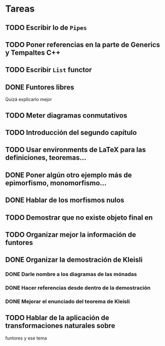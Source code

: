 * Tareas
** TODO Escribir lo de ~Pipes~
** TODO Poner referencias en la parte de Generics y Tempaltes C++
** TODO Escribir ~List~ functor
** DONE Funtores libres
Quizá explicarlo mejor
** TODO Meter diagramas conmutativos
** TODO Introducción del segundo capítulo
** TODO Usar environments de LaTeX para las definiciones, teoremas...
** DONE Poner algún otro ejemplo más de epimorfismo, monomorfismo...
** DONE Hablar de los morfismos nulos
** TODO Demostrar que no existe objeto final en \Field
** TODO Organizar mejor la información de funtores
** DONE Organizar la demostración de Kleisli
*** DONE Darle nombre a los diagramas de las mónadas
*** DONE Hacer referencias desde dentro de la demostración
*** DONE Mejorar el enunciado del teorema de Kleisli
** TODO Hablar de la aplicación de transformaciones naturales sobre
   funtores y ese tema
